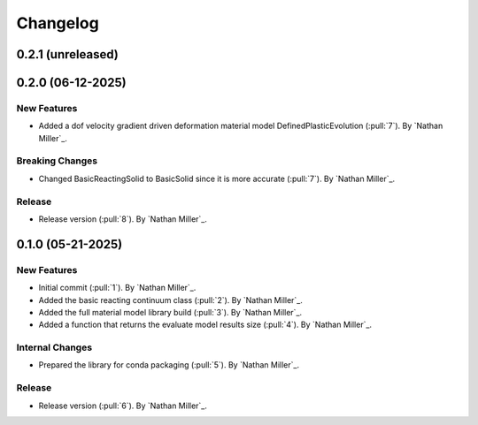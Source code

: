 .. _changelog:


#########
Changelog
#########

******************
0.2.1 (unreleased)
******************

******************
0.2.0 (06-12-2025)
******************

New Features
============
- Added a dof velocity gradient driven deformation material model DefinedPlasticEvolution (:pull:`7`). By `Nathan Miller`_.

Breaking Changes
================
- Changed BasicReactingSolid to BasicSolid since it is more accurate (:pull:`7`). By `Nathan Miller`_.

Release
=======
- Release version (:pull:`8`). By `Nathan Miller`_.

******************
0.1.0 (05-21-2025)
******************

New Features
============
- Initial commit (:pull:`1`). By `Nathan Miller`_.
- Added the basic reacting continuum class (:pull:`2`). By `Nathan Miller`_.
- Added the full material model library build (:pull:`3`). By `Nathan Miller`_.
- Added a function that returns the evaluate model results size (:pull:`4`). By `Nathan Miller`_.

Internal Changes
================
- Prepared the library for conda packaging (:pull:`5`). By `Nathan Miller`_.


Release
=======
- Release version (:pull:`6`). By `Nathan Miller`_.
